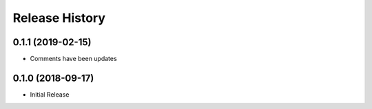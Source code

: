 .. :changelog:

Release History
===============

0.1.1 (2019-02-15)
++++++++++++++++++

* Comments have been updates

0.1.0 (2018-09-17)
++++++++++++++++++

* Initial Release
